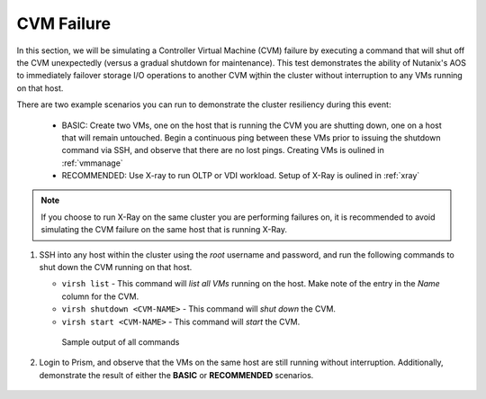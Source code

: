 .. _cvm:

CVM Failure
===========

In this section, we will be simulating a Controller Virtual Machine (CVM) failure by executing a command that will shut off the CVM unexpectedly (versus a gradual shutdown for maintenance). This test demonstrates the ability of Nutanix's AOS to immediately failover storage I/O operations to another CVM wjthin the cluster without interruption to any VMs running on that host.

There are two example scenarios you can run to demonstrate the cluster resiliency during this event:

   - BASIC: Create two VMs, one on the host that is running the CVM you are shutting down, one on a host that will remain untouched. Begin a continuous ping between these VMs prior to issuing the shutdown command via SSH, and observe that there are no lost pings. Creating VMs is oulined in :ref:`vmmanage`

   - RECOMMENDED: Use X-ray to run OLTP or VDI workload. Setup of X-Ray is oulined in :ref:`xray`

.. note::

   If you choose to run X-Ray on the same cluster you are performing failures on, it is recommended to avoid simulating the CVM failure on the same host that is running X-Ray.

#. SSH into any host within the cluster using the *root* username and password, and run the following commands to shut down the CVM running on that host.

   - ``virsh list`` - This command will *list all VMs* running on the host. Make note of the entry in the *Name* column for the CVM.
   - ``virsh shutdown <CVM-NAME>`` - This command will *shut down* the CVM.
   - ``virsh start <CVM-NAME>`` - This command will *start* the CVM.

   .. figure:: images/1.png

      Sample output of all commands

#. Login to Prism, and observe that the VMs on the same host are still running without interruption. Additionally, demonstrate the result of either the **BASIC** or **RECOMMENDED** scenarios.

   .. figure:: images/2.png

